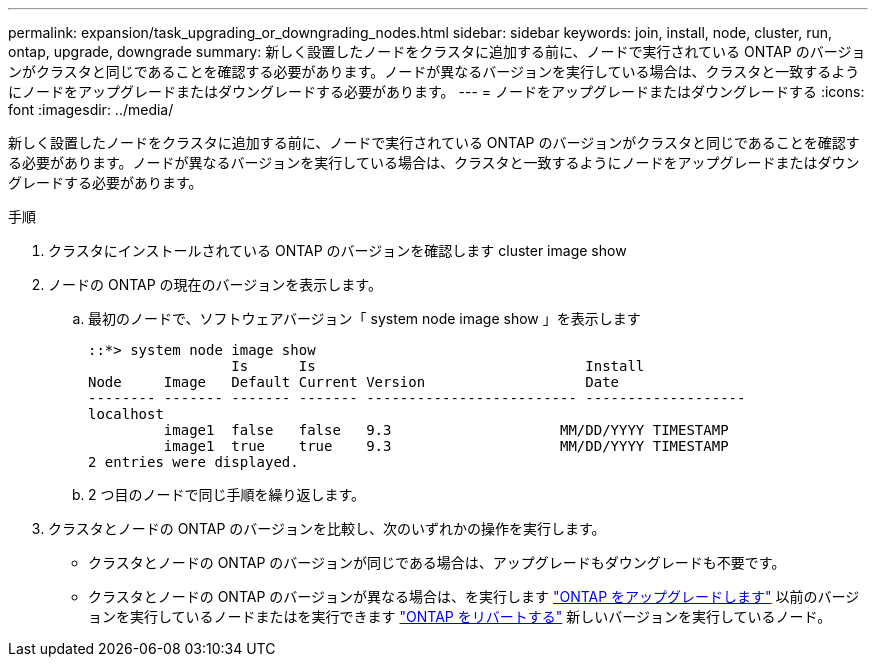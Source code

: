 ---
permalink: expansion/task_upgrading_or_downgrading_nodes.html 
sidebar: sidebar 
keywords: join, install, node, cluster, run, ontap, upgrade, downgrade 
summary: 新しく設置したノードをクラスタに追加する前に、ノードで実行されている ONTAP のバージョンがクラスタと同じであることを確認する必要があります。ノードが異なるバージョンを実行している場合は、クラスタと一致するようにノードをアップグレードまたはダウングレードする必要があります。 
---
= ノードをアップグレードまたはダウングレードする
:icons: font
:imagesdir: ../media/


[role="lead"]
新しく設置したノードをクラスタに追加する前に、ノードで実行されている ONTAP のバージョンがクラスタと同じであることを確認する必要があります。ノードが異なるバージョンを実行している場合は、クラスタと一致するようにノードをアップグレードまたはダウングレードする必要があります。

.手順
. クラスタにインストールされている ONTAP のバージョンを確認します cluster image show
. ノードの ONTAP の現在のバージョンを表示します。
+
.. 最初のノードで、ソフトウェアバージョン「 system node image show 」を表示します
+
[listing]
----
::*> system node image show
                 Is      Is                                Install
Node     Image   Default Current Version                   Date
-------- ------- ------- ------- ------------------------- -------------------
localhost
         image1  false   false   9.3                    MM/DD/YYYY TIMESTAMP
         image1  true    true    9.3                    MM/DD/YYYY TIMESTAMP
2 entries were displayed.
----
.. 2 つ目のノードで同じ手順を繰り返します。


. クラスタとノードの ONTAP のバージョンを比較し、次のいずれかの操作を実行します。
+
** クラスタとノードの ONTAP のバージョンが同じである場合は、アップグレードもダウングレードも不要です。
** クラスタとノードの ONTAP のバージョンが異なる場合は、を実行します link:https://docs.netapp.com/us-en/ontap/upgrade/index.html["ONTAP をアップグレードします"] 以前のバージョンを実行しているノードまたはを実行できます link:https://docs.netapp.com/us-en/ontap/revert/index.html["ONTAP をリバートする"] 新しいバージョンを実行しているノード。



